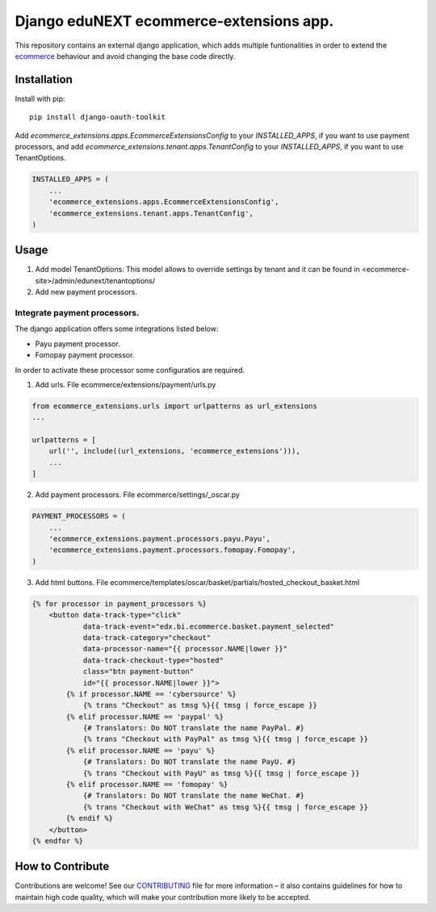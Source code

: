 =============================================
Django eduNEXT ecommerce-extensions app.
=============================================
.. image:: https://circleci.com/gh/eduNEXT/ecommerce-extensions.svg?style=shield
    :target: https://circleci.com/gh/eduNEXT/ecommerce-extensions

.. image:: https://codecov.io/gh/eduNEXT/ecommerce-extensions/branch/main/graph/badge.svg
    :target: https://codecov.io/gh/eduNEXT/ecommerce-extensions

This repository contains an external django application, which adds multiple funtionalities in order to extend the `ecommerce`_ behaviour and avoid changing the base code directly.

Installation
############

Install with pip::

    pip install django-oauth-toolkit

Add `ecommerce_extensions.apps.EcommerceExtensionsConfig` to your `INSTALLED_APPS`, if you want to use payment processors, and add `ecommerce_extensions.tenant.apps.TenantConfig`  to your `INSTALLED_APPS`, if you want to use TenantOptions.

.. code-block:: python

    INSTALLED_APPS = (
        ...
        'ecommerce_extensions.apps.EcommerceExtensionsConfig',
        'ecommerce_extensions.tenant.apps.TenantConfig',
    )

Usage
#####
1) Add model TenantOptions: This model allows to override settings by tenant and it can be found in <ecommerce-site>/admin/edunext/tenantoptions/ 

2) Add new payment processors.

Integrate payment processors.
=============================

The django application offers some integrations listed below:

- Payu payment processor.
- Fomopay payment processor.

In order to activate these processor some configuratios are required.

1) Add urls. File ecommerce/extensions/payment/urls.py

.. code-block:: python

    from ecommerce_extensions.urls import urlpatterns as url_extensions
    ...

    urlpatterns = [
        url('', include((url_extensions, 'ecommerce_extensions'))),
        ...
    ]

2) Add payment processors. File ecommerce/settings/_oscar.py

.. code-block:: python

    PAYMENT_PROCESSORS = (
        ...
        'ecommerce_extensions.payment.processors.payu.Payu',
        'ecommerce_extensions.payment.processors.fomopay.Fomopay',
    )

3) Add html buttons. File ecommerce/templates/oscar/basket/partials/hosted_checkout_basket.html

.. code-block:: html

    {% for processor in payment_processors %}
        <button data-track-type="click"
                data-track-event="edx.bi.ecommerce.basket.payment_selected"
                data-track-category="checkout"
                data-processor-name="{{ processor.NAME|lower }}"
                data-track-checkout-type="hosted"
                class="btn payment-button"
                id="{{ processor.NAME|lower }}">
            {% if processor.NAME == 'cybersource' %}
                {% trans "Checkout" as tmsg %}{{ tmsg | force_escape }}
            {% elif processor.NAME == 'paypal' %}
                {# Translators: Do NOT translate the name PayPal. #}
                {% trans "Checkout with PayPal" as tmsg %}{{ tmsg | force_escape }}
            {% elif processor.NAME == 'payu' %}
                {# Translators: Do NOT translate the name PayU. #}
                {% trans "Checkout with PayU" as tmsg %}{{ tmsg | force_escape }}
            {% elif processor.NAME == 'fomopay' %}
                {# Translators: Do NOT translate the name WeChat. #}
                {% trans "Checkout with WeChat" as tmsg %}{{ tmsg | force_escape }}
            {% endif %}
        </button>
    {% endfor %}


.. _ecommerce: https://github.com/edx/ecommerce/

How to Contribute
#################

Contributions are welcome! See our `CONTRIBUTING`_ file for more
information – it also contains guidelines for how to maintain high code
quality, which will make your contribution more likely to be accepted.

.. _CONTRIBUTING: https://github.com/eduNEXT/ecommerce-extensions/blob/main/CONTRIBUTING.rst
